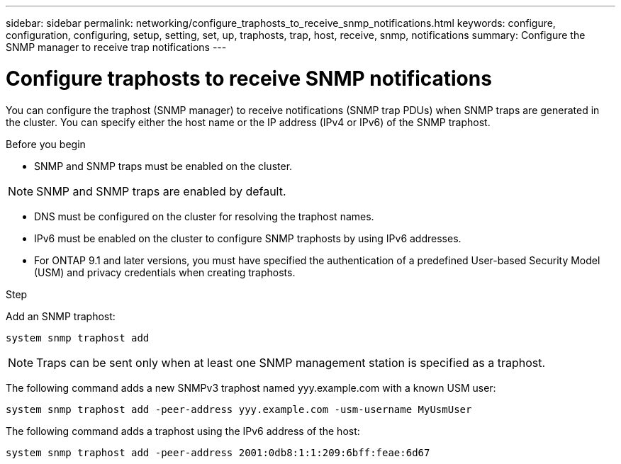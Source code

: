 ---
sidebar: sidebar
permalink: networking/configure_traphosts_to_receive_snmp_notifications.html
keywords: configure, configuration, configuring, setup, setting, set, up, traphosts, trap, host, receive, snmp, notifications
summary: Configure the SNMP manager to receive trap notifications
---

= Configure traphosts to receive SNMP notifications
:hardbreaks:
:nofooter:
:icons: font
:linkattrs:
:imagesdir: ./media/

//
// This file was created with NDAC Version 2.0 (August 17, 2020)
//
// 2020-11-30 12:43:36.981156
//
// restructured: March 2021
//

[.lead]
You can configure the traphost (SNMP manager) to receive notifications (SNMP trap PDUs) when SNMP traps are generated in the cluster. You can specify either the host name or the IP address (IPv4 or IPv6) of the SNMP traphost.

.Before you begin

* SNMP and SNMP traps must be enabled on the cluster.

[NOTE]
SNMP and SNMP traps are enabled by default.

* DNS must be configured on the cluster for resolving the traphost names.
* IPv6 must be enabled on the cluster to configure SNMP traphosts by using IPv6 addresses.
* For ONTAP 9.1 and later versions, you must have specified the authentication of a predefined User-based Security Model (USM) and privacy credentials when creating traphosts.

.Step

Add an SNMP traphost:

....
system snmp traphost add
....

[NOTE]
Traps can be sent only when at least one SNMP management station is specified as a traphost.

The following command adds a new SNMPv3 traphost named yyy.example.com with a known USM user:

....
system snmp traphost add -peer-address yyy.example.com -usm-username MyUsmUser
....

The following command adds a traphost using the IPv6 address of the host:

....
system snmp traphost add -peer-address 2001:0db8:1:1:209:6bff:feae:6d67
....
